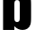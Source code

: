 SplineFontDB: 3.2
FontName: 0001_0001.ttf
FullName: Untitled80
FamilyName: Untitled80
Weight: Regular
Copyright: Copyright (c) 2022, 
UComments: "2022-6-25: Created with FontForge (http://fontforge.org)"
Version: 001.000
ItalicAngle: 0
UnderlinePosition: -100
UnderlineWidth: 50
Ascent: 800
Descent: 200
InvalidEm: 0
LayerCount: 2
Layer: 0 0 "Back" 1
Layer: 1 0 "Fore" 0
XUID: [1021 162 2050247783 14907491]
OS2Version: 0
OS2_WeightWidthSlopeOnly: 0
OS2_UseTypoMetrics: 1
CreationTime: 1656144971
ModificationTime: 1656144971
OS2TypoAscent: 0
OS2TypoAOffset: 1
OS2TypoDescent: 0
OS2TypoDOffset: 1
OS2TypoLinegap: 0
OS2WinAscent: 0
OS2WinAOffset: 1
OS2WinDescent: 0
OS2WinDOffset: 1
HheadAscent: 0
HheadAOffset: 1
HheadDescent: 0
HheadDOffset: 1
OS2Vendor: 'PfEd'
DEI: 91125
Encoding: ISO8859-1
UnicodeInterp: none
NameList: AGL For New Fonts
DisplaySize: -48
AntiAlias: 1
FitToEm: 0
BeginChars: 256 1

StartChar: b
Encoding: 98 98 0
Width: 934
VWidth: 1428
Flags: HW
LayerCount: 2
Fore
SplineSet
86 1365 m 1
 400 1365 l 1
 400 938 l 1
 461.333333333 1016.66666667 538 1056 630 1056 c 0
 718.666666667 1056 782.666666667 1024.33333333 822 961 c 0
 841.333333333 929 853.666666667 892.666666667 859 852 c 0
 863.666666667 809.333333333 866 760.333333333 866 705 c 2
 866 333 l 2
 866 243.666666667 860.333333333 179.333333333 849 140 c 0
 833.666666667 85.3333333333 803.666666667 44.3333333333 759 17 c 0
 721 -6.33333333333 678 -18 630 -18 c 0
 536.666666667 -18 460 23.3333333333 400 106 c 1
 400 0 l 1
 86 0 l 1
 86 1365 l 1
400 707 m 2
 400 331 l 2
 400 279.666666667 407.333333333 246 422 230 c 0
 435.333333333 214.666666667 453.333333333 207 476 207 c 256
 498.666666667 207 516.666666667 214.666666667 530 230 c 0
 544.666666667 246 552 279.666666667 552 331 c 2
 552 707 l 2
 552 757.666666667 544.666666667 791.333333333 530 808 c 0
 516.666666667 822.666666667 498.666666667 830 476 830 c 256
 453.333333333 830 435.333333333 822.666666667 422 808 c 0
 407.333333333 791.333333333 400 757.666666667 400 707 c 2
EndSplineSet
EndChar
EndChars
EndSplineFont
